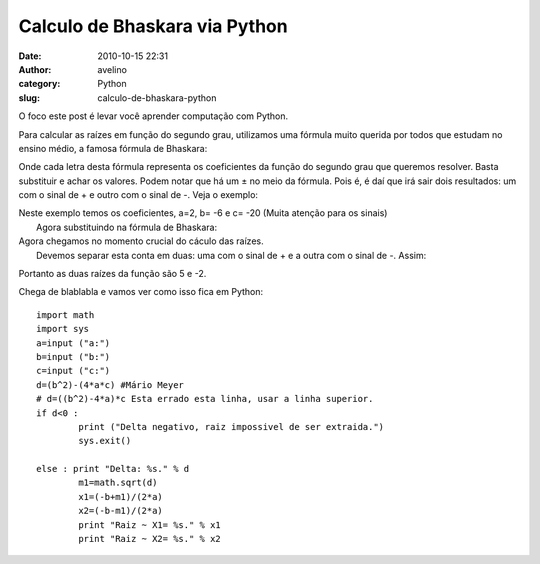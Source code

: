Calculo de Bhaskara via Python
##############################
:date: 2010-10-15 22:31
:author: avelino
:category: Python
:slug: calculo-de-bhaskara-python

O foco este post é levar você aprender computação com Python.

Para calcular as raízes em função do segundo grau, utilizamos uma
fórmula muito querida por todos que estudam no ensino médio, a famosa
fórmula de Bhaskara:

.. raw:: html

   <div class="separator" style="clear: both; text-align: center;">

|image0|

.. raw:: html

   </div>

Onde cada letra desta fórmula representa os coeficientes da função do
segundo grau que queremos resolver. Basta substituir e achar os valores.
Podem notar que há um ± no meio da fórmula. Pois é, é daí que irá sair
dois resultados: um com o sinal de + e outro com o sinal de -. Veja o
exemplo: |image1|

| Neste exemplo temos os coeficientes, a=2, b= -6 e c= -20 (Muita atenção para os sinais)
|  Agora substituindo na fórmula de Bhaskara:
|  |image2|
|  |image3|

| Agora chegamos no momento crucial do cáculo das raízes.
|  Devemos separar esta conta em duas: uma com o sinal de + e a outra com o sinal de -. Assim:
|  |image4|
|  |image5|

Portanto as duas raízes da função são 5 e -2.

Chega de blablabla e vamos ver como isso fica em Python:

::


    import math
    import sys
    a=input ("a:")
    b=input ("b:")
    c=input ("c:")
    d=(b^2)-(4*a*c) #Mário Meyer
    # d=((b^2)-4*a)*c Esta errado esta linha, usar a linha superior.
    if d<0 :
            print ("Delta negativo, raiz impossivel de ser extraida.") 
            sys.exit()

    else : print "Delta: %s." % d 
            m1=math.sqrt(d)
            x1=(-b+m1)/(2*a)
            x2=(-b-m1)/(2*a)
            print "Raiz ~ X1= %s." % x1
            print "Raiz ~ X2= %s." % x2

.. |image0| image:: http://4.bp.blogspot.com/_ovJ6PyiUjqA/TLg2zSDpNxI/AAAAAAAACHo/m6HjI7z2Bbw/s1600/bascara.gif
.. |image1| image:: http://2.bp.blogspot.com/_ovJ6PyiUjqA/TLg3Mno-jMI/AAAAAAAACHs/fCi8z113i4A/s1600/mimetex.cgi.gif
.. |image2| image:: http://1.bp.blogspot.com/_ovJ6PyiUjqA/TLg3lDJsNXI/AAAAAAAACHw/YfVQ7BZRn74/s1600/mimetex.cgi+(1).gif
.. |image3| image:: http://3.bp.blogspot.com/_ovJ6PyiUjqA/TLg3ldF6RYI/AAAAAAAACH0/n_ovlQqZx58/s1600/mimetex.cgi+(2).gif
.. |image4| image:: http://3.bp.blogspot.com/_ovJ6PyiUjqA/TLg4Jje6jmI/AAAAAAAACH4/_KTwfrBiiCM/s1600/mimetex.cgi+(3).gif
.. |image5| image:: http://1.bp.blogspot.com/_ovJ6PyiUjqA/TLg4KASi2OI/AAAAAAAACH8/b75a_dgty6s/s1600/mimetex.cgi+(4).gif
